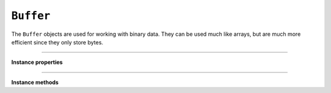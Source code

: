 .. Copyright (C) 2001-2023 Artifex Software, Inc.
.. All Rights Reserved.


.. _mutool_object_buffer:

.. _mutool_run_js_api_buffer:


``Buffer``
--------------

The ``Buffer`` objects are used for working with binary data. They can be used much like arrays, but are much more efficient since they only store bytes.


.. method:: new()

    *Constructor method*.

    Create a new empty buffer.

    :return: ``Buffer``.

    **Example**

    .. code-block:: javascript

        var buffer = new Buffer();


.. method:: readFile(fileName)

    *Constructor method*.

    Create a new buffer with the contents of a file.

    :arg fileName: The path to the file to read.

    :return: ``Buffer``.

    **Example**

    .. code-block:: javascript

        var buffer = readFile("my_file.pdf");

----

**Instance properties**



.. property:: length

   The number of bytes in the buffer. `Read-only`.


.. property:: [n]

    Read/write the byte at index 'n'. Will throw exceptions on out of bounds accesses.


    **Example**

    .. code-block:: javascript

        var byte = buffer[0];




----

**Instance methods**

.. method:: writeByte(b)

    Append a single byte to the end of the buffer.

    :arg b: The byte value.


.. method:: writeRune(c)

    Encode a unicode character as UTF-8 and append to the end of the buffer.

    :arg c: The character value.

.. method:: writeLine(...)

    Append arguments to the end of the buffer, separated by spaces, ending with a newline.

    :arg ...: List of arguments.

.. method:: write(...)

    Append arguments to the end of the buffer, separated by spaces.

    :arg ...: List of arguments.

.. method:: writeBuffer(data)

    Append the contents of the 'data' buffer to the end of the buffer.

    :arg data: Data buffer.

.. method:: save(fileName)

    Write the contents of the buffer to a file.

    :arg fileName: Filename to save to.


